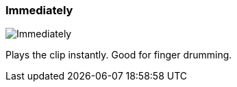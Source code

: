 ifdef::pdf-theme[[[inspector-clip-start-timing-immediately,Immediately]]]
ifndef::pdf-theme[[[inspector-clip-start-timing-immediately,Immediately image:playtime::generated/screenshots/elements/inspector/clip/start-timing/immediately.png[width=50]]]]
=== Immediately

image:playtime::generated/screenshots/elements/inspector/clip/start-timing/immediately.png[Immediately, role="related thumb right"]

Plays the clip instantly. Good for finger drumming.

